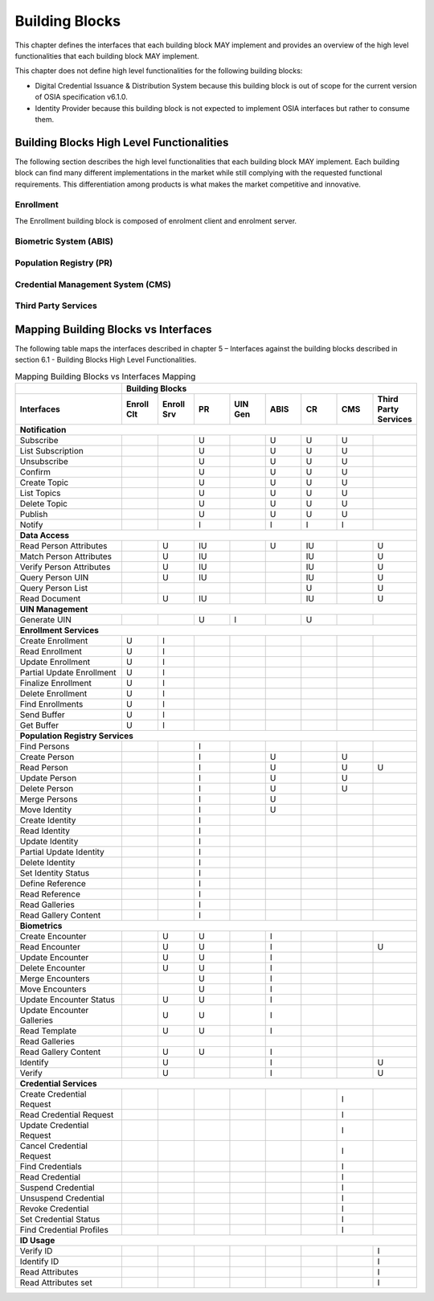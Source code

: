 
===============
Building Blocks
===============

This chapter defines the interfaces that each building block MAY implement and provides an overview of the high level functionalities that each building block MAY implement.

This chapter does not define high level functionalities for the following building blocks:

* Digital Credential Issuance & Distribution System because this building block is out of scope for the current version of OSIA specification v6.1.0.
* Identity Provider because this building block is not expected to implement OSIA interfaces but rather to consume them.

Building Blocks High Level Functionalities
------------------------------------------

The following section describes the high level functionalities that each building block MAY implement. Each building block can find many different implementations in the market while still complying with the requested functional requirements. This differentiation among products is what makes the market competitive and innovative. 

Enrollment 
""""""""""

The Enrollment building block is composed of enrolment client and enrolment server.

.. image:: images/enrollment_client.png

.. image:: images/enrollment_server.png

Biometric System (ABIS)
"""""""""""""""""""""""

.. image:: images/abis.png

Population Registry (PR)
""""""""""""""""""""""""

.. image:: images/population_registry.png

Credential Management System (CMS)
""""""""""""""""""""""""""""""""""

.. image:: images/credential_management_system.png

Third Party Services
""""""""""""""""""""

.. image:: images/third_party_services.png

Mapping Building Blocks vs Interfaces
-------------------------------------

The following table maps the interfaces described in chapter 5 – Interfaces against the building blocks described in section 6.1 - Building Blocks High Level Functionalities.

.. table:: Mapping Building Blocks vs Interfaces Mapping
    :class: longtable
    :widths: 30 10 10 10 10 10 10 10 10
    

    =================================  ======= ======= ======= ======= ======= ======= ======= ======================
       ..                              **Building Blocks**
    ---------------------------------  ------------------------------------------------------------------------------
    **Interfaces**                     Enroll  Enroll    PR    UIN Gen  ABIS     CR      CMS    Third Party Services
                                       Clt     Srv
    =================================  ======= ======= ======= ======= ======= ======= ======= ======================
    **Notification**
    -----------------------------------------------------------------------------------------------------------------
     Subscribe                                           U                U       U       U
     List Subscription                                   U                U       U       U
     Unsubscribe                                         U                U       U       U
     Confirm                                             U                U       U       U
     Create Topic                                        U                U       U       U
     List Topics                                         U                U       U       U
     Delete Topic                                        U                U       U       U
     Publish                                             U                U       U       U
     Notify                                              I                I       I       I
    ---------------------------------  ------- ------- ------- ------- ------- ------- ------- ----------------------
    **Data Access**
    -----------------------------------------------------------------------------------------------------------------
     Read Person Attributes                       U      IU               U       IU              U
     Match Person Attributes                      U      IU                       IU              U
     Verify Person Attributes                     U      IU                       IU              U
     Query Person UIN                             U      IU                       IU              U
     Query Person List                                                            U               U
     Read Document                                U      IU                       IU              U
    ---------------------------------  ------- ------- ------- ------- ------- ------- ------- ----------------------
    **UIN Management**
    -----------------------------------------------------------------------------------------------------------------
     Generate UIN                                         U       I               U
    ---------------------------------  ------- ------- ------- ------- ------- ------- ------- ----------------------
    **Enrollment Services**
    -----------------------------------------------------------------------------------------------------------------
    Create Enrollment                     U      I
    Read Enrollment                       U      I
    Update Enrollment                     U      I
    Partial Update Enrollment             U      I
    Finalize Enrollment                   U      I
    Delete Enrollment                     U      I
    Find Enrollments                      U      I
    Send Buffer                           U      I
    Get Buffer                            U      I
    ---------------------------------  ------- ------- ------- ------- ------- ------- ------- ----------------------
    **Population Registry Services**
    -----------------------------------------------------------------------------------------------------------------
    Find Persons                                         I
    Create Person                                        I               U                U
    Read Person                                          I               U                U       U
    Update Person                                        I               U                U
    Delete Person                                        I               U                U
    Merge Persons                                        I               U
    Move Identity                                        I               U
    Create Identity                                      I
    Read Identity                                        I
    Update Identity                                      I
    Partial Update Identity                              I
    Delete Identity                                      I
    Set Identity Status                                  I
    Define Reference                                     I
    Read Reference                                       I
    Read Galleries                                       I
    Read Gallery Content                                 I
    ---------------------------------  ------- ------- ------- ------- ------- ------- ------- ----------------------
    **Biometrics**
    -----------------------------------------------------------------------------------------------------------------
    Create Encounter                             U       U                I
    Read Encounter                               U       U                I                      U
    Update Encounter                             U       U                I
    Delete Encounter                             U       U                I
    Merge Encounters                                     U                I
    Move Encounters                                      U                I
    Update Encounter Status                      U       U                I
    Update Encounter Galleries                   U       U                I
    Read Template                                U       U                I
    Read Galleries
    Read Gallery Content                         U       U                I
    Identify                                     U                        I                      U
    Verify                                       U                        I                      U
    ---------------------------------  ------- ------- ------- ------- ------- ------- ------- ----------------------
    **Credential Services**
    -----------------------------------------------------------------------------------------------------------------
    Create Credential Request                                                             I
    Read Credential Request                                                               I
    Update Credential Request                                                             I
    Cancel Credential Request                                                             I
    Find Credentials                                                                      I
    Read Credential                                                                       I
    Suspend Credential                                                                    I
    Unsuspend Credential                                                                  I
    Revoke Credential                                                                     I
    Set Credential Status                                                                 I
    Find Credential Profiles                                                              I
    ---------------------------------  ------- ------- ------- ------- ------- ------- ------- ----------------------
    **ID Usage**
    -----------------------------------------------------------------------------------------------------------------
    Verify ID                                                                                     I
    Identify ID                                                                                   I
    Read Attributes                                                                               I
    Read Attributes set                                                                           I
    =================================  ======= ======= ======= ======= ======= ======= ======= ======================

